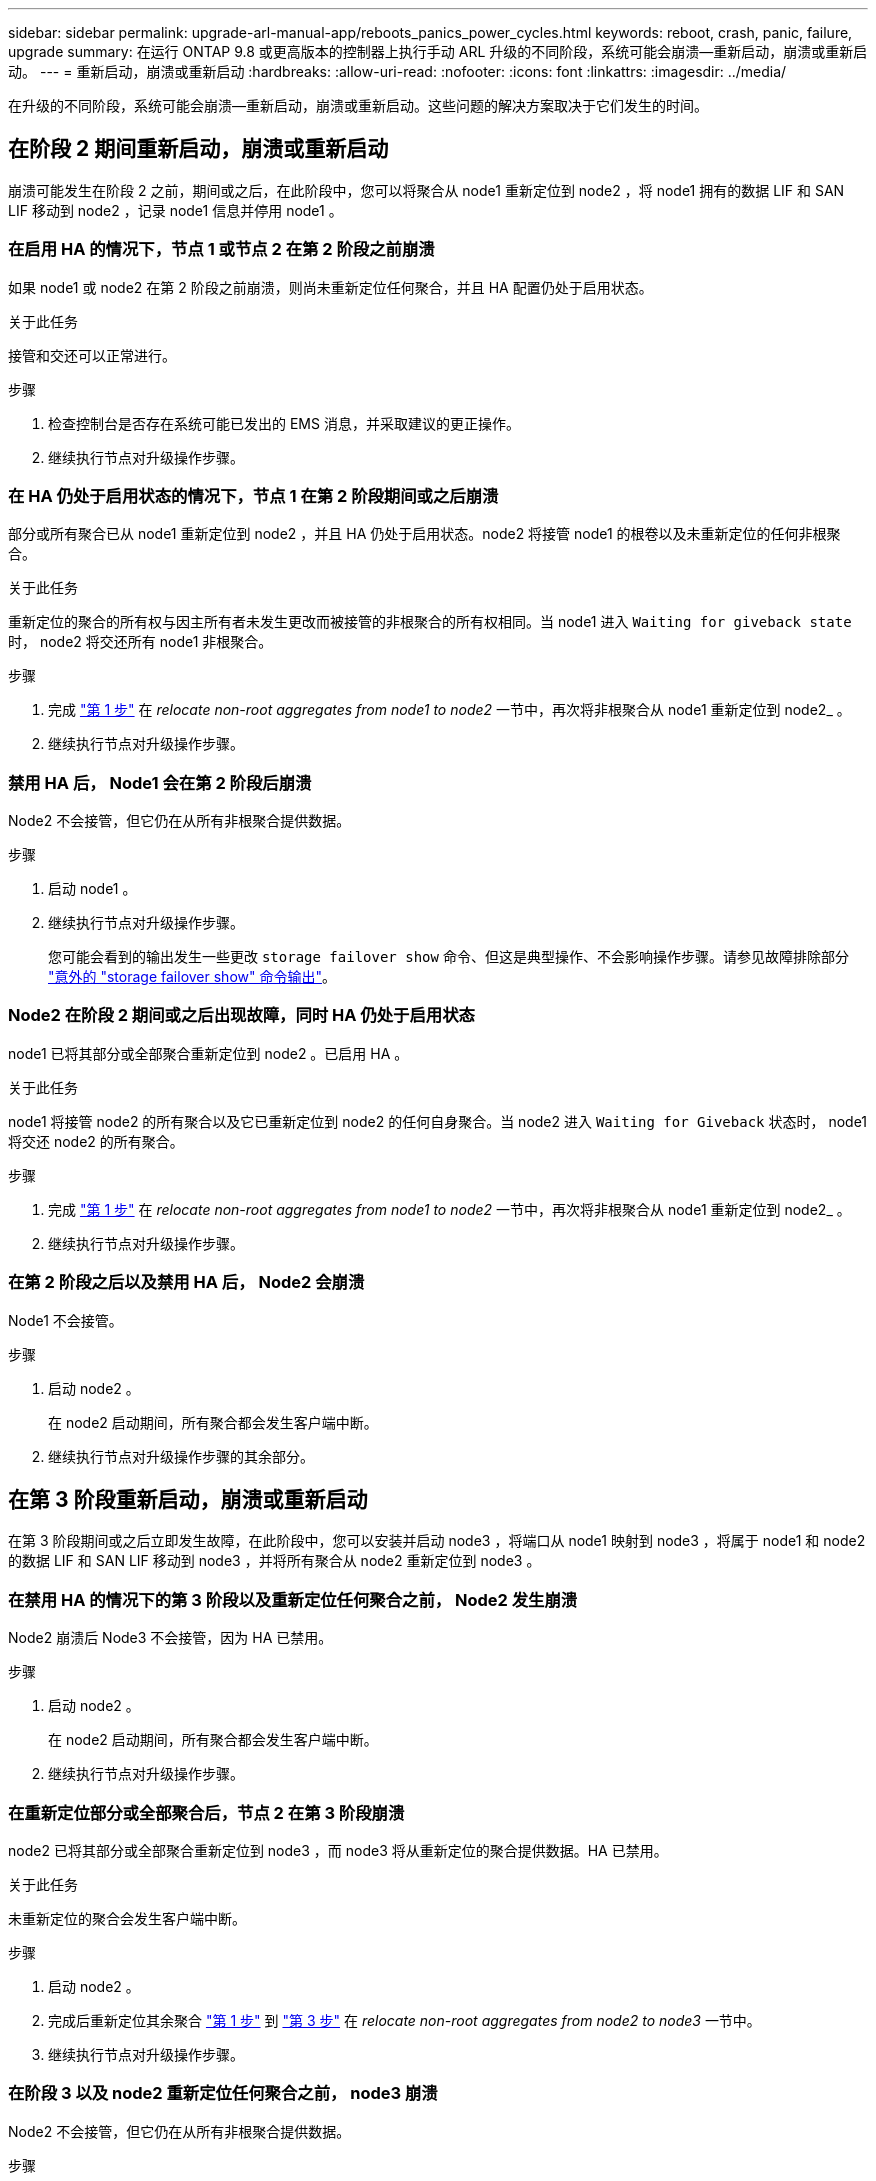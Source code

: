 ---
sidebar: sidebar 
permalink: upgrade-arl-manual-app/reboots_panics_power_cycles.html 
keywords: reboot, crash, panic, failure, upgrade 
summary: 在运行 ONTAP 9.8 或更高版本的控制器上执行手动 ARL 升级的不同阶段，系统可能会崩溃—重新启动，崩溃或重新启动。 
---
= 重新启动，崩溃或重新启动
:hardbreaks:
:allow-uri-read: 
:nofooter: 
:icons: font
:linkattrs: 
:imagesdir: ../media/


[role="lead"]
在升级的不同阶段，系统可能会崩溃—重新启动，崩溃或重新启动。这些问题的解决方案取决于它们发生的时间。



== 在阶段 2 期间重新启动，崩溃或重新启动

崩溃可能发生在阶段 2 之前，期间或之后，在此阶段中，您可以将聚合从 node1 重新定位到 node2 ，将 node1 拥有的数据 LIF 和 SAN LIF 移动到 node2 ，记录 node1 信息并停用 node1 。



=== 在启用 HA 的情况下，节点 1 或节点 2 在第 2 阶段之前崩溃

如果 node1 或 node2 在第 2 阶段之前崩溃，则尚未重新定位任何聚合，并且 HA 配置仍处于启用状态。

.关于此任务
接管和交还可以正常进行。

.步骤
. 检查控制台是否存在系统可能已发出的 EMS 消息，并采取建议的更正操作。
. 继续执行节点对升级操作步骤。




=== 在 HA 仍处于启用状态的情况下，节点 1 在第 2 阶段期间或之后崩溃

部分或所有聚合已从 node1 重新定位到 node2 ，并且 HA 仍处于启用状态。node2 将接管 node1 的根卷以及未重新定位的任何非根聚合。

.关于此任务
重新定位的聚合的所有权与因主所有者未发生更改而被接管的非根聚合的所有权相同。当 node1 进入 `Waiting for giveback state` 时， node2 将交还所有 node1 非根聚合。

.步骤
. 完成 link:relocate_non_root_aggr_node1_node2.html#step1["第 1 步"] 在 _relocate non-root aggregates from node1 to node2_ 一节中，再次将非根聚合从 node1 重新定位到 node2_ 。
. 继续执行节点对升级操作步骤。




=== 禁用 HA 后， Node1 会在第 2 阶段后崩溃

Node2 不会接管，但它仍在从所有非根聚合提供数据。

.步骤
. 启动 node1 。
. 继续执行节点对升级操作步骤。
+
您可能会看到的输出发生一些更改 `storage failover show` 命令、但这是典型操作、不会影响操作步骤。请参见故障排除部分 link:issues_multiple_stages_of_procedure.html#storage-failover-command["意外的 "storage failover show" 命令输出"]。





=== Node2 在阶段 2 期间或之后出现故障，同时 HA 仍处于启用状态

node1 已将其部分或全部聚合重新定位到 node2 。已启用 HA 。

.关于此任务
node1 将接管 node2 的所有聚合以及它已重新定位到 node2 的任何自身聚合。当 node2 进入 `Waiting for Giveback` 状态时， node1 将交还 node2 的所有聚合。

.步骤
. 完成 link:relocate_non_root_aggr_node1_node2.html#step1["第 1 步"] 在 _relocate non-root aggregates from node1 to node2_ 一节中，再次将非根聚合从 node1 重新定位到 node2_ 。
. 继续执行节点对升级操作步骤。




=== 在第 2 阶段之后以及禁用 HA 后， Node2 会崩溃

Node1 不会接管。

.步骤
. 启动 node2 。
+
在 node2 启动期间，所有聚合都会发生客户端中断。

. 继续执行节点对升级操作步骤的其余部分。




== 在第 3 阶段重新启动，崩溃或重新启动

在第 3 阶段期间或之后立即发生故障，在此阶段中，您可以安装并启动 node3 ，将端口从 node1 映射到 node3 ，将属于 node1 和 node2 的数据 LIF 和 SAN LIF 移动到 node3 ，并将所有聚合从 node2 重新定位到 node3 。



=== 在禁用 HA 的情况下的第 3 阶段以及重新定位任何聚合之前， Node2 发生崩溃

Node2 崩溃后 Node3 不会接管，因为 HA 已禁用。

.步骤
. 启动 node2 。
+
在 node2 启动期间，所有聚合都会发生客户端中断。

. 继续执行节点对升级操作步骤。




=== 在重新定位部分或全部聚合后，节点 2 在第 3 阶段崩溃

node2 已将其部分或全部聚合重新定位到 node3 ，而 node3 将从重新定位的聚合提供数据。HA 已禁用。

.关于此任务
未重新定位的聚合会发生客户端中断。

.步骤
. 启动 node2 。
. 完成后重新定位其余聚合 link:relocate_non_root_aggr_node2_node3.html#step1["第 1 步"] 到 link:relocate_non_root_aggr_node2_node3.html#step3["第 3 步"] 在 _relocate non-root aggregates from node2 to node3_ 一节中。
. 继续执行节点对升级操作步骤。




=== 在阶段 3 以及 node2 重新定位任何聚合之前， node3 崩溃

Node2 不会接管，但它仍在从所有非根聚合提供数据。

.步骤
. 启动 node3 。
. 继续执行节点对升级操作步骤。




=== 节点 3 在聚合重新定位期间的阶段 3 崩溃

如果 node2 将聚合重新定位到 node3 时 node3 崩溃，则 node2 将中止任何剩余聚合的重新定位。

.关于此任务
Node2 将继续为其余聚合提供服务，但已重新定位到 Node3 的聚合会在 Node3 启动期间发生客户端中断。

.步骤
. 启动 node3 。
. 完成 link:relocate_non_root_aggr_node2_node3.html#step3["第 3 步"] 再次在 _relocate non-root aggregates from node2 to node3_ 一节中。
. 继续执行节点对升级操作步骤。




=== Node3 在第 3 阶段崩溃后无法启动

由于发生灾难性故障，在第 3 阶段发生崩溃后无法启动 node3 。

.步骤
. 请联系技术支持。




=== Node2 在第 3 阶段之后但在第 5 阶段之前崩溃

Node3 将继续为所有聚合提供数据。已禁用 HA 对。

.步骤
. 启动 node2 。
. 继续执行节点对升级操作步骤。




=== Node3 在第 3 阶段之后但在第 5 阶段之前崩溃

Node3 在第 3 阶段之后但在第 5 阶段之前崩溃。已禁用 HA 对。

.步骤
. 启动 node3 。
+
所有聚合都会发生客户端中断。

. 继续执行节点对升级操作步骤。




== 在第 5 阶段重新启动，崩溃或重新启动

在第 5 阶段，即安装和启动 node4 ，将端口从 node2 映射到 node4 ，将属于 node2 的数据 LIF 和 SAN LIF 从 node3 移动到 node4 以及将 node2 的所有聚合从 node3 重新定位到 node4 的阶段，可能会发生崩溃。



=== Node3 在第 5 阶段崩溃

node3 已将 node2 的部分或全部聚合重新定位到 node4 。Node4 不会接管，但会继续为 Node3 已重新定位的非根聚合提供服务。已禁用 HA 对。

.关于此任务
其余聚合会发生中断，直到 node3 重新启动为止。

.步骤
. 启动 node3 。
. 重复重新定位属于 node2 的其余聚合 link:relocate_node2_non_root_aggr_node3_node4.html#man_relocate_3_4_Step1["第 1 步"] 到 link:relocate_node2_non_root_aggr_node3_node4.html#step3["第 3 步"] 在 _relocate node2 的非根聚合从 node3 重新定位到 node4_ 一节中。
. 继续执行节点对升级操作步骤。




=== Node4 在第 5 阶段崩溃

node3 已将 node2 的部分或全部聚合重新定位到 node4 。node3 不会接管，但会继续为 node3 拥有的以及未重新定位的非根聚合提供服务。HA 已禁用。

.关于此任务
非根聚合会发生中断，直到 node4 重新启动为止，这些聚合已重新定位。

.步骤
. 启动 node4 。
. 重新完成属于 node2 的其余聚合的重新定位 link:relocate_node2_non_root_aggr_node3_node4.html#Step1["第 1 步"] 到 link:relocate_node2_non_root_aggr_node3_node4.html#step3["第 3 步"] 在 _relocate node2 的非根聚合从 node3 重新定位到 node4_ 中。
. 继续执行节点对升级操作步骤。

